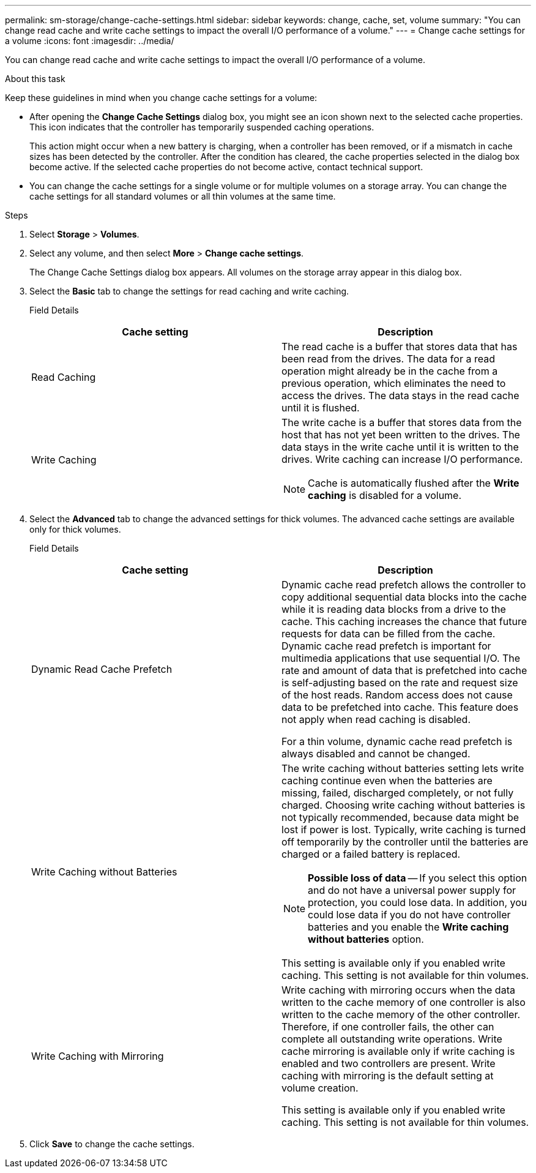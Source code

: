 ---
permalink: sm-storage/change-cache-settings.html
sidebar: sidebar
keywords: change, cache, set, volume
summary: "You can change read cache and write cache settings to impact the overall I/O performance of a volume."
---
= Change cache settings for a volume
:icons: font
:imagesdir: ../media/

[.lead]
You can change read cache and write cache settings to impact the overall I/O performance of a volume.

.About this task

Keep these guidelines in mind when you change cache settings for a volume:

* After opening the *Change Cache Settings* dialog box, you might see an icon shown next to the selected cache properties. This icon indicates that the controller has temporarily suspended caching operations.
+
This action might occur when a new battery is charging, when a controller has been removed, or if a mismatch in cache sizes has been detected by the controller. After the condition has cleared, the cache properties selected in the dialog box become active. If the selected cache properties do not become active, contact technical support.

* You can change the cache settings for a single volume or for multiple volumes on a storage array. You can change the cache settings for all standard volumes or all thin volumes at the same time.

.Steps

. Select *Storage* > *Volumes*.
. Select any volume, and then select *More* > *Change cache settings*.
+
The Change Cache Settings dialog box appears. All volumes on the storage array appear in this dialog box.

. Select the *Basic* tab to change the settings for read caching and write caching.
+
Field Details
+
[cols="2*",options="header"]
|===
| Cache setting| Description
a|
Read Caching
a|
The read cache is a buffer that stores data that has been read from the drives. The data for a read operation might already be in the cache from a previous operation, which eliminates the need to access the drives. The data stays in the read cache until it is flushed.
a|
Write Caching
a|
The write cache is a buffer that stores data from the host that has not yet been written to the drives. The data stays in the write cache until it is written to the drives. Write caching can increase I/O performance.

[NOTE]
====
Cache is automatically flushed after the *Write caching* is disabled for a volume.
====

|===

. Select the *Advanced* tab to change the advanced settings for thick volumes. The advanced cache settings are available only for thick volumes.
+
Field Details
+
[cols="2*",options="header"]
|===
| Cache setting| Description
a|
Dynamic Read Cache Prefetch
a|
Dynamic cache read prefetch allows the controller to copy additional sequential data blocks into the cache while it is reading data blocks from a drive to the cache. This caching increases the chance that future requests for data can be filled from the cache. Dynamic cache read prefetch is important for multimedia applications that use sequential I/O. The rate and amount of data that is prefetched into cache is self-adjusting based on the rate and request size of the host reads. Random access does not cause data to be prefetched into cache. This feature does not apply when read caching is disabled.

For a thin volume, dynamic cache read prefetch is always disabled and cannot be changed.
a|
Write Caching without Batteries
a|
The write caching without batteries setting lets write caching continue even when the batteries are missing, failed, discharged completely, or not fully charged. Choosing write caching without batteries is not typically recommended, because data might be lost if power is lost. Typically, write caching is turned off temporarily by the controller until the batteries are charged or a failed battery is replaced.

[NOTE]
====
*Possible loss of data* -- If you select this option and do not have a universal power supply for protection, you could lose data. In addition, you could lose data if you do not have controller batteries and you enable the *Write caching without batteries* option.
====

This setting is available only if you enabled write caching. This setting is not available for thin volumes.
a|
Write Caching with Mirroring
a|
Write caching with mirroring occurs when the data written to the cache memory of one controller is also written to the cache memory of the other controller. Therefore, if one controller fails, the other can complete all outstanding write operations. Write cache mirroring is available only if write caching is enabled and two controllers are present. Write caching with mirroring is the default setting at volume creation.

This setting is available only if you enabled write caching. This setting is not available for thin volumes.

|===

. Click *Save* to change the cache settings.
